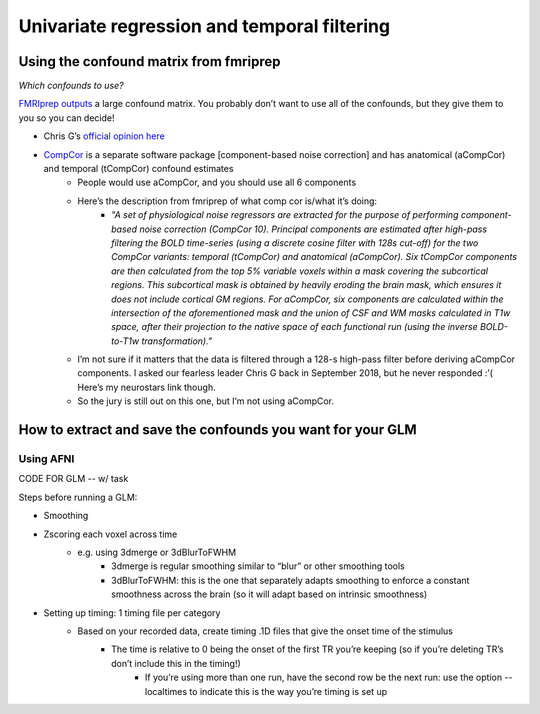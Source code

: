 .. _univariate:

============================================
Univariate regression and temporal filtering
============================================

.. raw:: html

    <style> .blue {color:blue} </style>
    <style> .red {color:red} </style>

.. role:: blue
.. role:: red

Using the confound matrix from fmriprep
---------------------------------------

*Which confounds to use?*

`FMRIprep outputs <https://fmriprep.readthedocs.io/en/stable/outputs.html#confounds>`_ a large confound matrix. You probably don’t want to use all of the confounds, but they give them to you so you can decide!

* Chris G’s  `official opinion here <https://neurostars.org/t/confounds-from-fmriprep-which-one-would-you-use-for-glm/326>`_ 

.. image:: ../images/chris_g_opinion.png
  :width: 700px
  :align: center
  :alt: Chris G's opinion

* `CompCor <https://doi.org/10.1016/j.neuroimage.2007.04.042>`_ is a separate software package [component-based noise correction] and has anatomical (aCompCor) and temporal (tCompCor) confound estimates
		* People would use aCompCor, and you should use all 6 components
		* Here’s the description from fmriprep of what comp cor is/what it’s doing:
				* *"A set of physiological noise regressors are extracted for the purpose of performing component-based noise correction (CompCor 10). Principal components are estimated after high-pass filtering the BOLD time-series (using a discrete cosine filter with 128s cut-off) for the two CompCor variants: temporal (tCompCor) and anatomical (aCompCor). Six tCompCor components are then calculated from the top 5% variable voxels within a mask covering the subcortical regions. This subcortical mask is obtained by heavily eroding the brain mask, which ensures it does not include cortical GM regions. For aCompCor, six components are calculated within the intersection of the aforementioned mask and the union of CSF and WM masks calculated in T1w space, after their projection to the native space of each functional run (using the inverse BOLD-to-T1w transformation)."*
		* I’m not sure if it matters that the data is filtered through a 128-s high-pass filter before deriving aCompCor components. I asked our fearless leader Chris G back in September 2018, but he never responded :’( Here’s my neurostars link though.
		* So the jury is still out on this one, but I’m not using aCompCor.

How to extract and save the confounds you want for your GLM
-----------------------------------------------------------

Using AFNI
^^^^^^^^^^

CODE FOR GLM -- w/ task

Steps before running a GLM:

* Smoothing
* Zscoring each voxel across time
	* e.g. using 3dmerge or 3dBlurToFWHM
			* 3dmerge is regular smoothing similar to “blur” or other smoothing tools
			* 3dBlurToFWHM: this is the one that separately adapts smoothing to enforce a constant smoothness across the brain (so it will adapt based on intrinsic smoothness)
* Setting up timing: 1 timing file per category
	* Based on your recorded data, create timing .1D  files that give the onset time of the stimulus
		* The time is relative to 0 being the onset of the first TR you’re keeping (so if you’re deleting TR’s don’t include this in the timing!)
			* If you’re using more than one run, have the second row be the next run: use the option --localtimes to indicate this is the way you’re timing is set up






.. image:: ../images/return_to_timeline.png
  :width: 300
  :align: center
  :alt: return to timeline
  :target: 02-01-overview.html

